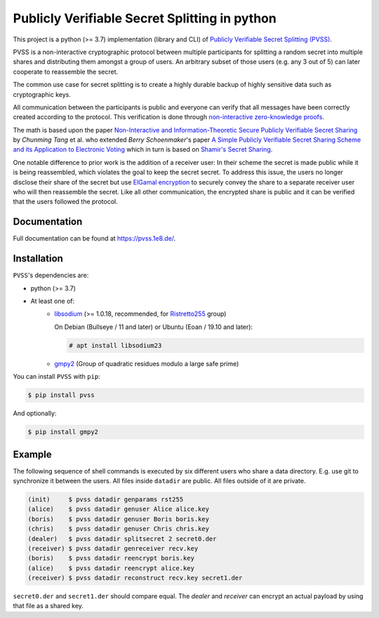 Publicly Verifiable Secret Splitting in python
==============================================
This project is a python (>= 3.7) implementation (library and CLI) of
`Publicly Verifiable Secret Splitting (PVSS)
<https://en.wikipedia.org/wiki/Publicly_Verifiable_Secret_Sharing>`_.

PVSS is a non-interactive cryptographic protocol between multiple participants
for splitting a random secret into multiple shares and distributing them amongst a
group of users.  An arbitrary subset of those users (e.g. any 3 out of 5) can
later cooperate to reassemble the secret.

The common use case for secret splitting is to create a highly durable backup of
highly sensitive data such as cryptographic keys.

All communication between the participants is public and everyone can verify
that all messages have been correctly created according to the protocol. This
verification is done through `non-interactive zero-knowledge proofs
<https://en.wikipedia.org/wiki/Non-interactive_zero-knowledge_proof>`_.

The math is based upon the paper `Non-Interactive and Information-Theoretic
Secure Publicly Verifiable Secret Sharing <https://eprint.iacr.org/2004/201.ps>`_
by *Chunming Tang* et al. who extended *Berry Schoenmaker*'s paper
`A Simple Publicly Verifiable Secret Sharing Scheme and its Application to Electronic Voting
<https://www.win.tue.nl/~berry/papers/crypto99.pdf>`_ which in turn is based on
`Shamir's Secret Sharing <https://en.wikipedia.org/wiki/Shamir%27s_Secret_Sharing>`_.

One notable difference to prior work is the addition of a receiver user:
In their scheme the secret is made public while it is being reassembled, which
violates the goal to keep the secret secret. To address this issue, the users no longer
disclose their share of the secret but use `ElGamal encryption
<https://en.wikipedia.org/wiki/ElGamal_encryption>`_ to securely convey the share to a
separate receiver user who will then reassemble the secret. Like all other communication,
the encrypted share is public and it can be verified that the users followed the protocol.

Documentation
-------------
Full documentation can be found at https://pvss.1e8.de/.

Installation
------------
``PVSS``'s dependencies are:

* python (>= 3.7)
* At least one of:
    + `libsodium <https://libsodium.org/>`_ (>= 1.0.18, recommended, for `Ristretto255 <https://ristretto.group/>`_ group)

      On Debian (Bullseye / 11 and later) or Ubuntu (Eoan / 19.10 and later):

      .. code-block:: console

          # apt install libsodium23

    + `gmpy2 <https://pypi.org/project/gmpy2/>`_ (Group of quadratic residues modulo a large safe prime)

You can install ``PVSS`` with ``pip``:

.. code-block:: console

    $ pip install pvss

And optionally:

.. code-block:: console

    $ pip install gmpy2


Example
-------
The following sequence of shell commands is executed by six different users who
share a data directory. E.g. use git to synchronize it between the users. All
files inside ``datadir`` are public. All files outside of it are private.

.. code-block:: console

    (init)     $ pvss datadir genparams rst255 
    (alice)    $ pvss datadir genuser Alice alice.key 
    (boris)    $ pvss datadir genuser Boris boris.key 
    (chris)    $ pvss datadir genuser Chris chris.key 
    (dealer)   $ pvss datadir splitsecret 2 secret0.der 
    (receiver) $ pvss datadir genreceiver recv.key 
    (boris)    $ pvss datadir reencrypt boris.key 
    (alice)    $ pvss datadir reencrypt alice.key 
    (receiver) $ pvss datadir reconstruct recv.key secret1.der 

``secret0.der`` and ``secret1.der`` should compare equal.
The *dealer* and *receiver* can encrypt an actual payload by using that file as a shared key.
